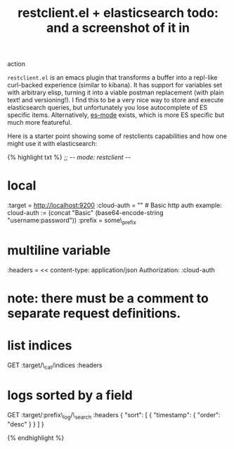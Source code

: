 #+title: restclient.el + elasticsearch todo: and a screenshot of it in
action

=restclient.el= is an emacs plugin that transforms a buffer into a
repl-like curl-backed experience (similar to kibana). It has support for
variables set with arbitrary elisp, turning it into a viable postman
replacement (with plain text! and versioning!). I find this to be a very
nice way to store and execute elasticsearch queries, but unfortunately
you lose autocomplete of ES specific items. Alternatively,
[[https://github.com/dakrone/es-mode][es-mode]] exists, which is more ES
specific but much more featureful.

Here is a starter point showing some of restclients capabilities and how
one might use it with elasticsearch:

{% highlight txt %} ;; -/- mode: restclient -/-

* local
  :PROPERTIES:
  :CUSTOM_ID: local
  :END:

:target = http://localhost:9200 :cloud-auth = "" # Basic http auth
example: cloud-auth := (concat "Basic" (base64-encode-string
"username:password")) :prefix = some\_prefix

* multiline variable
  :PROPERTIES:
  :CUSTOM_ID: multiline-variable
  :END:

:headers = << content-type: application/json Authorization: :cloud-auth
#

* note: there must be a comment to separate request definitions.
  :PROPERTIES:
  :CUSTOM_ID: note-there-must-be-a-comment-to-separate-request-definitions.
  :END:

* list indices
  :PROPERTIES:
  :CUSTOM_ID: list-indices
  :END:

GET :target/\_cat/indices :headers

* logs sorted by a field
  :PROPERTIES:
  :CUSTOM_ID: logs-sorted-by-a-field
  :END:

GET :target/:prefix\_log/\_search :headers { "sort": [ { "timestamp": {
"order": "desc" } } ] }

{% endhighlight %}
